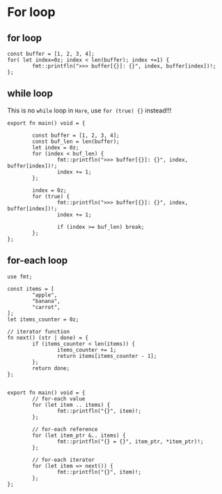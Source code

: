 * For loop

** for loop

#+BEGIN_SRC hare
  const buffer = [1, 2, 3, 4];
  for( let index=0z; index < len(buffer); index +=1) {
          fmt::printfln(">>> buffer[{}]: {}", index, buffer[index])!;
  };
#+END_SRC


** while loop

This is no =while= loop in =Hare=, use =for (true) {}= instead!!!

#+BEGIN_SRC hare
  export fn main() void = {

          const buffer = [1, 2, 3, 4];
          const buf_len = len(buffer);
          let index = 0z;
          for (index < buf_len) {
                  fmt::printfln(">>> buffer[{}]: {}", index, buffer[index])!;
                  index += 1;
          };

          index = 0z;
          for (true) {
                  fmt::printfln(">>> buffer[{}]: {}", index, buffer[index])!;
                  index += 1;

                  if (index >= buf_len) break;
          };
  };
#+END_SRC


** for-each loop

#+BEGIN_SRC hare
  use fmt;

  const items = [
          "apple",
          "banana",
          "carrot",
  ];
  let items_counter = 0z;

  // iterator function
  fn next() (str | done) = {
          if (items_counter < len(items)) {
                  items_counter += 1;
                  return items[items_counter - 1];
          };
          return done;
  };


  export fn main() void = {
          // for-each value
          for (let item .. items) {
                  fmt::printfln("{}", item)!;
          };

          // for-each reference
          for (let item_ptr &.. items) {
                  fmt::printfln("{} = {}", item_ptr, *item_ptr)!;
          };

          // for-each iterator
          for (let item => next()) {
                  fmt::printfln("{}", item)!;
          };
  }; 
#+END_SRC
